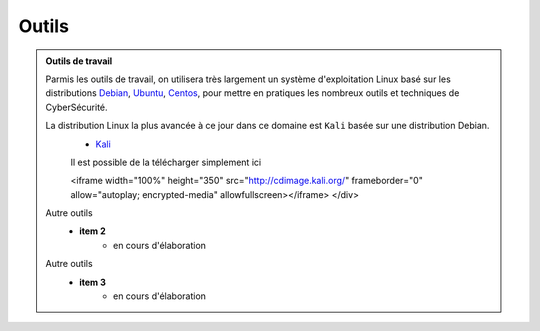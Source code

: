 .. _outils:

.. meta::
   :description lang=fr: BUT R&T, Ressource CyberSécurité à BAC+3, Outils

Outils
======

.. admonition:: Outils de travail
	
	Parmis les outils de travail, on utilisera très largement un système d'exploitation Linux basé sur les distributions `Debian <https://www.debian.org/>`_, `Ubuntu <https://ubuntu.com/>`_, `Centos <https://www.centos.org/>`_, pour mettre en pratiques les nombreux outils et techniques de CyberSécurité.
	
	La distribution Linux la plus avancée à ce jour dans ce domaine est ``Kali`` basée sur une distribution Debian.
		* `Kali <https://www.kali.org/>`_

		Il est possible de la télécharger simplement ici

		.. raw:: html
		    <div style="text-align: center; margin-bottom: 2em;">
    		<iframe width="100%" height="350" src="http://cdimage.kali.org/" frameborder="0" allow="autoplay; encrypted-media" allowfullscreen></iframe>
    		</div>
	
	Autre outils
		* **item 2**
			- en cours d'élaboration
	Autre outils
		* **item 3**
			- en cours d'élaboration


